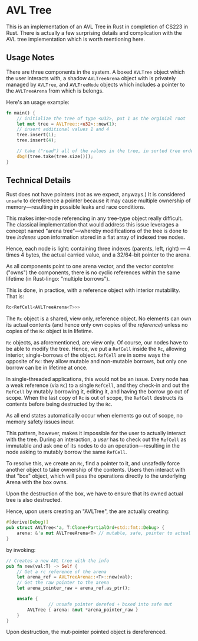 * AVL Tree
This is an implementation of an AVL Tree in Rust in completion of CS223 in Rust. There is actually a few surprising details and complication with the AVL tree implementation which is worth mentioning here.

** Usage Notes
There are three components in the system. A boxed =AVLTree= object which the user interacts with, a shadow =AVLTreeArena= object with is privately managed by =AVLTree=, and =AVLTreeNode= objects which includes a pointer to the =AVLTreeArena= from which is belongs.

Here's an usage example:

#+begin_src rust
fn main() {
    // initialize the tree of type <u32>, put 1 as the orginial root 
    let mut tree = AVLTree::<u32>::new(1);
    // insert additional values 1 and 4
    tree.insert(1);
    tree.insert(4);

    // take ("read") all of the values in the tree, in sorted tree order
    dbg!(tree.take(tree.size()));
}
#+end_src

** Technical Details
Rust does not have pointers (not as we expect, anyways.) It is considered =unsafe= to dereference a pointer because it may cause multiple ownership of memory---resulting in possible leaks and race conditions.

This makes inter-node referencing in any tree-type object really difficult. The classical implementation that would address this issue leverages a concept named "arena tree"---whereby modifications of the tree is done to tree /indexes/ upon information stored in a flat array of indexed tree nodes.

Hence, each node is light: containing three indexes (parents, left, right) --- 4 times 4 bytes, the actual carried value, and a 32/64-bit pointer to the arena. 

As all components point to one arena vector, and the vector /contains/ ("owns") the components, there is no cyclic references within the same lifetime (in Rust-lingo: "multiple borrows").

This is done, in practice, with a reference object with interior mutability. That is:

#+begin_src rust
Rc<RefCell<AVLTreeArena<T>>>
#+end_src

The =Rc= object is a shared, view only, reference object. No elements can own its actual contents (and hence only own copies of the /reference/) unless no copies of the =Rc= object is in lifetime.

=Rc= objects, as aforementioned, are view only. Of course, our nodes have to be able to modify the tree. Hence, we put a =RefCell= inside the =Rc=, allowing interior, single-borrows of the object. =RefCell= are in some ways the opposite of =Rc=: they allow mutable and non-mutable borrows, but only one borrow can be in lifetime at once.

In single-threaded applications, this would not be an issue. Every node has a weak reference (via =Rc=) to a single =RefCell=, and they check-in and out the =RefCell= by mutably borrowing it, editing it, and having the borrow go out of scope. When the last copy of =Rc= is out of scope, the =RefCell= destructs its contents before being destructed by the =Rc=.

As all end states automatically occur when elements go out of scope, no memory safety issues incur.

This pattern, however, makes it impossible for the user to actually interact with the tree. During an interaction, a /user/ has to check out the =RefCell= as immutable and ask one of its nodes to do an operation---resulting in the node asking to mutably borrow the same =RefCell=.

To resolve this, we create an =Rc=, find a pointer to it, and unsafedly force another object to take ownership of the contents. Users then interact with that "box" object, which will pass the operations directly to the underlying Arena with the box owns.

Upon the destruction of the box, we have to ensure that its owned actual tree is also destructed.

Hence, upon users creating an "AVLTree", the are actually creating:

#+begin_src rust
#[derive(Debug)]
pub struct AVLTree<'a, T:Clone+PartialOrd+std::fmt::Debug> {
    arena: &'a mut AVLTreeArena<T> // mutable, safe, pointer to actual tree
}
#+end_src

by invoking:

#+begin_src rust
// Creates a new AVL tree with the info
pub fn new(val:T) -> Self {
    // Get a rc reference of the arena
    let arena_ref = AVLTreeArena::<T>::new(val);
    // Get the raw pointer to the arena
    let arena_pointer_raw = arena_ref.as_ptr();

    unsafe {
                // unsafe pointer derefed + boxed into safe mut
        AVLTree { arena: &mut *arena_pointer_raw }
    }
}
#+end_src

Upon destruction, the mut-pointer pointed object is dereferenced.

